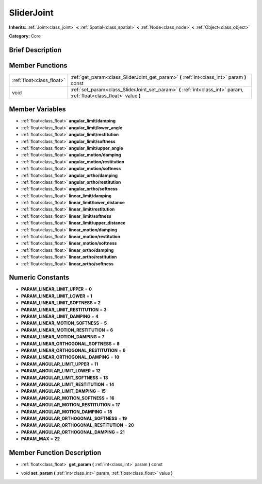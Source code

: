 .. Generated automatically by doc/tools/makerst.py in Godot's source tree.
.. DO NOT EDIT THIS FILE, but the SliderJoint.xml source instead.
.. The source is found in doc/classes or modules/<name>/doc_classes.

.. _class_SliderJoint:

SliderJoint
===========

**Inherits:** :ref:`Joint<class_joint>` **<** :ref:`Spatial<class_spatial>` **<** :ref:`Node<class_node>` **<** :ref:`Object<class_object>`

**Category:** Core

Brief Description
-----------------



Member Functions
----------------

+----------------------------+--------------------------------------------------------------------------------------------------------------------------+
| :ref:`float<class_float>`  | :ref:`get_param<class_SliderJoint_get_param>`  **(** :ref:`int<class_int>` param  **)** const                            |
+----------------------------+--------------------------------------------------------------------------------------------------------------------------+
| void                       | :ref:`set_param<class_SliderJoint_set_param>`  **(** :ref:`int<class_int>` param, :ref:`float<class_float>` value  **)** |
+----------------------------+--------------------------------------------------------------------------------------------------------------------------+

Member Variables
----------------

- :ref:`float<class_float>` **angular_limit/damping**
- :ref:`float<class_float>` **angular_limit/lower_angle**
- :ref:`float<class_float>` **angular_limit/restitution**
- :ref:`float<class_float>` **angular_limit/softness**
- :ref:`float<class_float>` **angular_limit/upper_angle**
- :ref:`float<class_float>` **angular_motion/damping**
- :ref:`float<class_float>` **angular_motion/restitution**
- :ref:`float<class_float>` **angular_motion/softness**
- :ref:`float<class_float>` **angular_ortho/damping**
- :ref:`float<class_float>` **angular_ortho/restitution**
- :ref:`float<class_float>` **angular_ortho/softness**
- :ref:`float<class_float>` **linear_limit/damping**
- :ref:`float<class_float>` **linear_limit/lower_distance**
- :ref:`float<class_float>` **linear_limit/restitution**
- :ref:`float<class_float>` **linear_limit/softness**
- :ref:`float<class_float>` **linear_limit/upper_distance**
- :ref:`float<class_float>` **linear_motion/damping**
- :ref:`float<class_float>` **linear_motion/restitution**
- :ref:`float<class_float>` **linear_motion/softness**
- :ref:`float<class_float>` **linear_ortho/damping**
- :ref:`float<class_float>` **linear_ortho/restitution**
- :ref:`float<class_float>` **linear_ortho/softness**

Numeric Constants
-----------------

- **PARAM_LINEAR_LIMIT_UPPER** = **0**
- **PARAM_LINEAR_LIMIT_LOWER** = **1**
- **PARAM_LINEAR_LIMIT_SOFTNESS** = **2**
- **PARAM_LINEAR_LIMIT_RESTITUTION** = **3**
- **PARAM_LINEAR_LIMIT_DAMPING** = **4**
- **PARAM_LINEAR_MOTION_SOFTNESS** = **5**
- **PARAM_LINEAR_MOTION_RESTITUTION** = **6**
- **PARAM_LINEAR_MOTION_DAMPING** = **7**
- **PARAM_LINEAR_ORTHOGONAL_SOFTNESS** = **8**
- **PARAM_LINEAR_ORTHOGONAL_RESTITUTION** = **9**
- **PARAM_LINEAR_ORTHOGONAL_DAMPING** = **10**
- **PARAM_ANGULAR_LIMIT_UPPER** = **11**
- **PARAM_ANGULAR_LIMIT_LOWER** = **12**
- **PARAM_ANGULAR_LIMIT_SOFTNESS** = **13**
- **PARAM_ANGULAR_LIMIT_RESTITUTION** = **14**
- **PARAM_ANGULAR_LIMIT_DAMPING** = **15**
- **PARAM_ANGULAR_MOTION_SOFTNESS** = **16**
- **PARAM_ANGULAR_MOTION_RESTITUTION** = **17**
- **PARAM_ANGULAR_MOTION_DAMPING** = **18**
- **PARAM_ANGULAR_ORTHOGONAL_SOFTNESS** = **19**
- **PARAM_ANGULAR_ORTHOGONAL_RESTITUTION** = **20**
- **PARAM_ANGULAR_ORTHOGONAL_DAMPING** = **21**
- **PARAM_MAX** = **22**

Member Function Description
---------------------------

.. _class_SliderJoint_get_param:

- :ref:`float<class_float>`  **get_param**  **(** :ref:`int<class_int>` param  **)** const

.. _class_SliderJoint_set_param:

- void  **set_param**  **(** :ref:`int<class_int>` param, :ref:`float<class_float>` value  **)**



